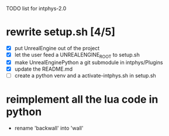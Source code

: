TODO list for intphys-2.0

* rewrite setup.sh [4/5]
- [X] put UnrealEngine out of the project
- [X] let the user feed a UNREALENGINE_ROOT to setup.sh
- [X] make UnrealEnginePython a git submodule in intphys/Plugins
- [X] update the README.md
- [ ] create a python venv and a activate-intphys.sh in setup.sh
* reimplement all the lua code in python
- rename 'backwall' into 'wall'
